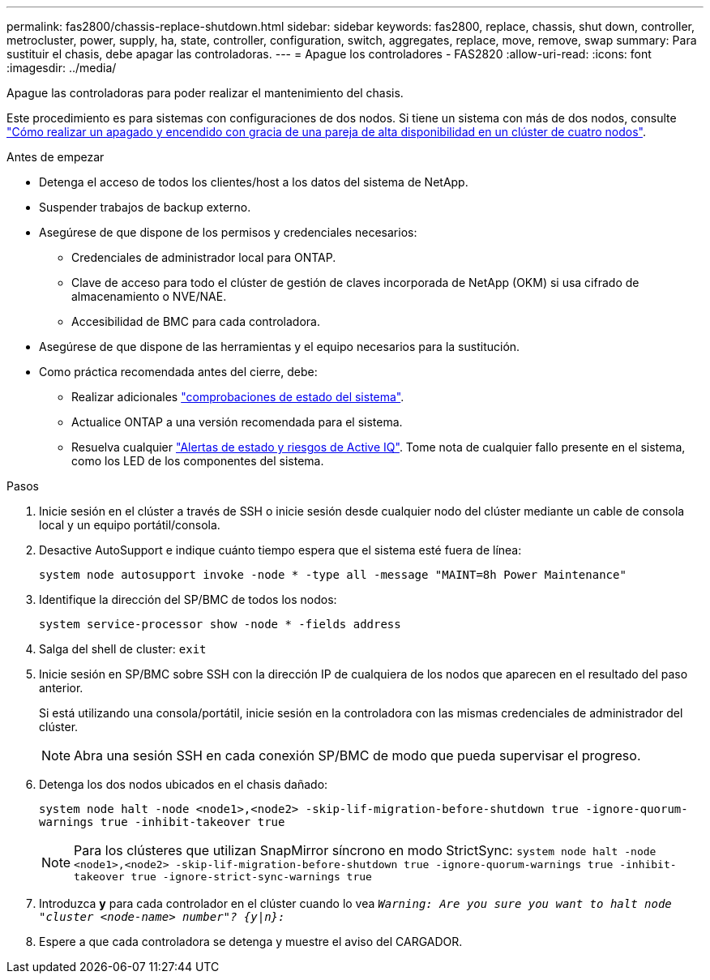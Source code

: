 ---
permalink: fas2800/chassis-replace-shutdown.html 
sidebar: sidebar 
keywords: fas2800, replace, chassis, shut down, controller, metrocluster, power, supply, ha, state, controller, configuration, switch, aggregates, replace, move, remove, swap 
summary: Para sustituir el chasis, debe apagar las controladoras. 
---
= Apague los controladores - FAS2820
:allow-uri-read: 
:icons: font
:imagesdir: ../media/


[role="lead"]
Apague las controladoras para poder realizar el mantenimiento del chasis.

Este procedimiento es para sistemas con configuraciones de dos nodos. Si tiene un sistema con más de dos nodos, consulte https://kb.netapp.com/Advice_and_Troubleshooting/Data_Storage_Software/ONTAP_OS/How_to_perform_a_graceful_shutdown_and_power_up_of_one_HA_pair_in_a_4__node_cluster["Cómo realizar un apagado y encendido con gracia de una pareja de alta disponibilidad en un clúster de cuatro nodos"^].

.Antes de empezar
* Detenga el acceso de todos los clientes/host a los datos del sistema de NetApp.
* Suspender trabajos de backup externo.
* Asegúrese de que dispone de los permisos y credenciales necesarios:
+
** Credenciales de administrador local para ONTAP.
** Clave de acceso para todo el clúster de gestión de claves incorporada de NetApp (OKM) si usa cifrado de almacenamiento o NVE/NAE.
** Accesibilidad de BMC para cada controladora.


* Asegúrese de que dispone de las herramientas y el equipo necesarios para la sustitución.
* Como práctica recomendada antes del cierre, debe:
+
** Realizar adicionales https://kb.netapp.com/onprem/ontap/os/How_to_perform_a_cluster_health_check_with_a_script_in_ONTAP["comprobaciones de estado del sistema"].
** Actualice ONTAP a una versión recomendada para el sistema.
** Resuelva cualquier https://activeiq.netapp.com/["Alertas de estado y riesgos de Active IQ"]. Tome nota de cualquier fallo presente en el sistema, como los LED de los componentes del sistema.




.Pasos
. Inicie sesión en el clúster a través de SSH o inicie sesión desde cualquier nodo del clúster mediante un cable de consola local y un equipo portátil/consola.
. Desactive AutoSupport e indique cuánto tiempo espera que el sistema esté fuera de línea:
+
`system node autosupport invoke -node * -type all -message "MAINT=8h Power Maintenance"`

. Identifique la dirección del SP/BMC de todos los nodos:
+
`system service-processor show -node * -fields address`

. Salga del shell de cluster: `exit`
. Inicie sesión en SP/BMC sobre SSH con la dirección IP de cualquiera de los nodos que aparecen en el resultado del paso anterior.
+
Si está utilizando una consola/portátil, inicie sesión en la controladora con las mismas credenciales de administrador del clúster.

+

NOTE: Abra una sesión SSH en cada conexión SP/BMC de modo que pueda supervisar el progreso.

. Detenga los dos nodos ubicados en el chasis dañado:
+
`system node halt -node <node1>,<node2> -skip-lif-migration-before-shutdown true -ignore-quorum-warnings true -inhibit-takeover true`

+

NOTE: Para los clústeres que utilizan SnapMirror síncrono en modo StrictSync: `system node halt -node <node1>,<node2>  -skip-lif-migration-before-shutdown true -ignore-quorum-warnings true -inhibit-takeover true -ignore-strict-sync-warnings true`

. Introduzca *y* para cada controlador en el clúster cuando lo vea `_Warning: Are you sure you want to halt node "cluster <node-name> number"?
{y|n}:_`
. Espere a que cada controladora se detenga y muestre el aviso del CARGADOR.

